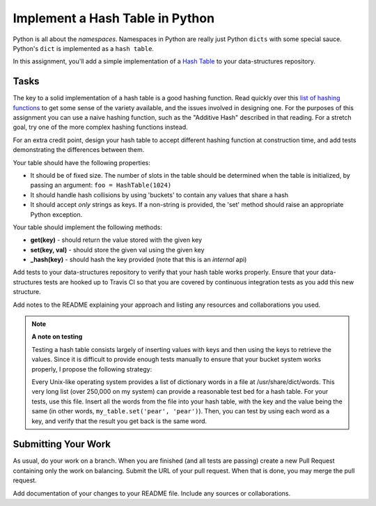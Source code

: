 .. slideconf::
    :autoslides: False

********************************
Implement a Hash Table in Python
********************************

.. slide:: Implement a Hash Table in Python
    :level: 1

    This document contains no slides.

Python is all about the *namespaces*.
Namespaces in Python are really just Python ``dicts`` with some special sauce.
Python's ``dict`` is implemented as a ``hash table``.

In this assignment, you'll add a simple implementation of a `Hash Table <http://en.wikipedia.org/wiki/Hash_table>`_ to your data-structures repository.

Tasks
=====

The key to a solid implementation of a hash table is a good hashing function.
Read quickly over this `list of hashing functions <http://www.eternallyconfuzzled.com/tuts/algorithms/jsw_tut_hashing.aspx>`_ to get some sense of the variety available, and the issues involved in designing one.
For the purposes of this assignment you can use a naive hashing function, such as the "Additive Hash" described in that reading.
For a stretch goal, try one of the more complex hashing functions instead.

For an extra credit point, design your hash table to accept different hashing function at construction time, and add tests demonstrating the differences between them.

Your table should have the following properties:

* It should be of fixed size.
  The number of slots in the table should be determined when the table is initialized, by passing an argument: ``foo = HashTable(1024)``
* It should handle hash collisions by using 'buckets' to contain any values that share a hash
* It should accept *only* strings as keys.
  If a non-string is provided, the 'set' method should raise an appropriate Python exception.

Your table should implement the following methods:

* **get(key)** - should return the value stored with the given key
* **set(key, val)** - should store the given val using the given key
* **_hash(key)** - should hash the key provided (note that this is an *internal* api)

Add tests to your data-structures repository to verify that your hash table works properly.
Ensure that your data-structures tests are hooked up to Travis CI so that you are covered by continuous integration tests as you add this new structure.

Add notes to the README explaining your approach and listing any resources and collaborations you used.

.. note:: **A note on testing**

          Testing a hash table consists largely of inserting values with keys and then using the keys to retrieve the values.
          Since it is difficult to provide enough tests manually to ensure that your bucket system works properly, I propose the following strategy:

          Every Unix-like operating system provides a list of dictionary words in a file at /usr/share/dict/words.
          This very long list (over 250,000 on my system) can provide a reasonable test bed for a hash table.
          For your tests, use this file.
          Insert all the words from the file into your hash table, with the key and the value being the same (in other words, ``my_table.set('pear', 'pear')``).
          Then, you can test by using each word as a key, and verify that the result you get back is the same word.



Submitting Your Work
====================

As usual, do your work on a branch.
When you are finished (and all tests are passing) create a new Pull Request containing only the work on balancing.
Submit the URL of your pull request.
When that is done, you may merge the pull request.

Add documentation of your changes to your README file.
Include any sources or collaborations.
